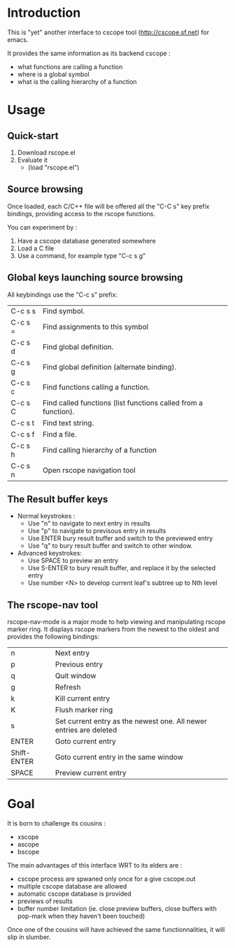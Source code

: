 * Introduction
This is "yet" another interface to cscope tool (http://cscope.sf.net) for emacs.

It provides the same information as its backend cscope :
 - what functions are calling a function
 - where is a global symbol
 - what is the calling hierarchy of a function

* Usage
** Quick-start
1. Download rscope.el
2. Evaluate it
  - (load "rscope.el")

** Source browsing
Once loaded, each C/C++ file will be offered all the "C-C s" key prefix
bindings, providing access to the rscope functions.

You can experiment by :
1. Have a cscope database generated somewhere
2. Load a C file
3. Use a command, for example type "C-c s g"

** Global keys launching source browsing
All keybindings use the "C-c s" prefix:
 | C-c s s | Find symbol.                                                   |
 | C-c s = | Find assignments to this symbol                                |
 | C-c s d | Find global definition.                                        |
 | C-c s g | Find global definition (alternate binding).                    |
 | C-c s c | Find functions calling a function.                             |
 | C-c s C | Find called functions (list functions called from a function). |
 | C-c s t | Find text string.                                              |
 | C-c s f | Find a file.                                                   |
 | C-c s h | Find calling hierarchy of a function                           |
 | C-c s n | Open rscope navigation tool                                    |

** The *Result* buffer keys
 - Normal keystrokes :
   - Use "n" to navigate to next entry in results
   - Use "p" to navigate to previsous entry in results
   - Use ENTER bury result buffer and switch to the previewed entry
   - Use "q" to bury result buffer and switch to other window.
 - Advanced keystrokes:
   - Use SPACE to preview an entry
   - Use S-ENTER to bury result buffer, and replace it by the selected entry
   - Use number <N> to develop current leaf's subtree up to Nth level

** The rscope-nav tool
   rscope-nav-mode is a major mode to help viewing and manipulating
   rscope marker ring.
   It displays rscope markers from the newest to
   the oldest and provides the following bindings:
 | n           | Next entry                                                         |
 | p           | Previous entry                                                     |
 | q           | Quit window                                                        |
 | g           | Refresh                                                            |
 | k           | Kill current entry                                                 |
 | K           | Flush marker ring                                                  |
 | s           | Set current entry as the newest one. All newer entries are deleted |
 | ENTER       | Goto current entry                                                 |
 | Shift-ENTER | Goto current entry in the same window                              |
 | SPACE       | Preview current entry                                              |

* Goal
It is born to challenge its cousins :
 - xscope
 - ascope
 - bscope

The main advantages of this interface WRT to its elders are :
 - cscope process are spwaned only once for a give cscope.out
 - multiple cscope database are allowed
 - automatic cscope database is provided
 - previews of results
 - buffer number limitation (ie. close preview buffers, close buffers with
   pop-mark when they haven't been touched)

Once one of the cousins will have achieved the same functionnalities, it will
slip in slumber.
